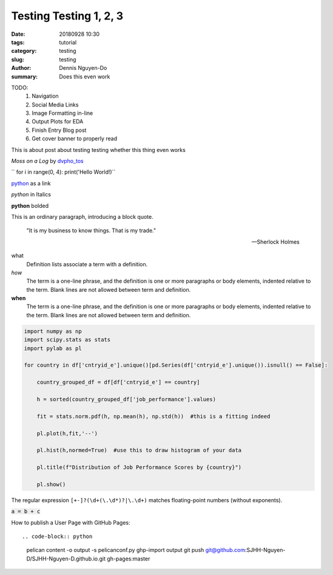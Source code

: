 Testing Testing 1, 2, 3
#######################

:date: 20180928 10:30
:tags: tutorial
:category: testing
:slug: testing
:author: Dennis Nguyen-Do
:summary: Does this even work

TODO:
  1. Navigation
  2. Social Media Links
  3. Image Formatting in-line
  4. Output Plots for EDA
  5. Finish Entry Blog post
  6. Get cover banner to properly read

This is about post about testing testing whether this thing even works

.. image:: https://live.staticflickr.com/4364/35630875744_5cff0b53b6_c_d.jpg
    :height: 427px
    :width: 640px
    :alt: moss on a log
    :align: center
    :name: my picture

*Moss on a Log* by `dvpho_tos <https://www.flickr.com/photos/dvpho_tos/35630875744/>`_

`` for i in range(0, 4): print('Hello World!)``


`python <www.google.com>`_ as a link

*python* in Italics

**python** bolded

This is an ordinary paragraph, introducing a block quote.

    "It is my business to know things.  That is my trade."

    -- Sherlock Holmes

what
  Definition lists associate a term with a definition.

*how*
  The term is a one-line phrase, and the definition is one or more
  paragraphs or body elements, indented relative to the term.
  Blank lines are not allowed between term and definition.

**when**
  The term is a one-line phrase, and the definition is one or more
  paragraphs or body elements, indented relative to the term.
  Blank lines are not allowed between term and definition.

.. code-block:: python

  import numpy as np
  import scipy.stats as stats
  import pylab as pl

  for country in df['cntryid_e'].unique()[pd.Series(df['cntryid_e'].unique()).isnull() == False]:
      
      country_grouped_df = df[df['cntryid_e'] == country]
      
      h = sorted(country_grouped_df['job_performance'].values)

      fit = stats.norm.pdf(h, np.mean(h), np.std(h))  #this is a fitting indeed

      pl.plot(h,fit,'--')

      pl.hist(h,normed=True)  #use this to draw histogram of your data
      
      pl.title(f"Distribution of Job Performance Scores by {country}")
                
      pl.show()     

The regular expression ``[+-]?(\d+(\.\d*)?|\.\d+)`` matches
floating-point numbers (without exponents).

:code:`a = b + c`

.. role: python(code)
  :language: python


  import matplotlib.pyplot as plt 
  import seaborn as sns 
  import pandas as pd 
  from sklearn.datasets import *

  iris = load_iris()
  df = pd.DataFrame(iris.data, columns=iris.feature_names)
  df.target = iris.target

How to publish a User Page with GitHub Pages::

.. code-block:: python

    pelican content -o output -s pelicanconf.py
    ghp-import output
    git push git@github.com:SJHH-Nguyen-D/SJHH-Nguyen-D.github.io.git gh-pages:master

